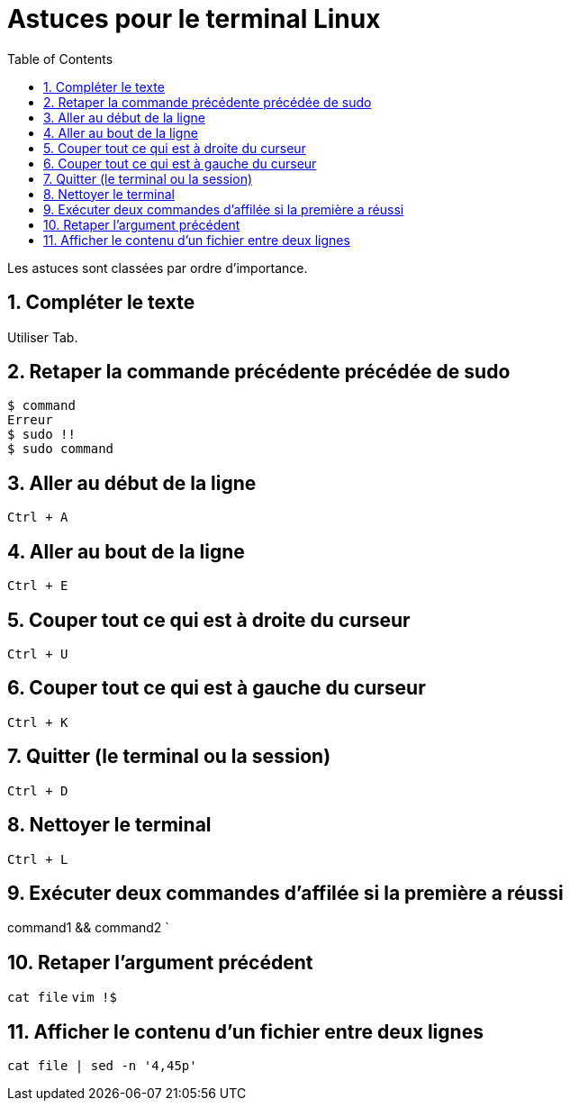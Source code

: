 = Astuces pour le terminal Linux
//
:toc:
:sectnums:

Les astuces sont classées par ordre d'importance.

== Compléter le texte

Utiliser Tab.

== Retaper la commande précédente précédée de sudo

[source, bash]
----
$ command
Erreur
$ sudo !!
$ sudo command
----
== Aller au début de la ligne

`Ctrl + A`

== Aller au bout de la ligne

`Ctrl + E`

== Couper tout ce qui est à droite du curseur

`Ctrl + U`

== Couper tout ce qui est à gauche du curseur

`Ctrl + K`

== Quitter (le terminal ou la session)

`Ctrl + D`

== Nettoyer le terminal

`Ctrl + L`

== Exécuter deux commandes d'affilée si la première a réussi

command1 && command2 `

== Retaper l'argument précédent

`cat file`
`vim !$`

== Afficher le contenu d'un fichier entre deux lignes

`cat file | sed -n '4,45p'`
